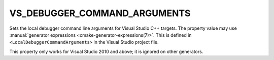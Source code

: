 VS_DEBUGGER_COMMAND_ARGUMENTS
-----------------------------

Sets the local debugger command line arguments for Visual Studio C++ targets.
The property value may use
:manual:`generator expressions <cmake-generator-expressions(7)>`.
This is defined in ``<LocalDebuggerCommandArguments>`` in the Visual Studio
project file.

This property only works for Visual Studio 2010 and above;
it is ignored on other generators.
